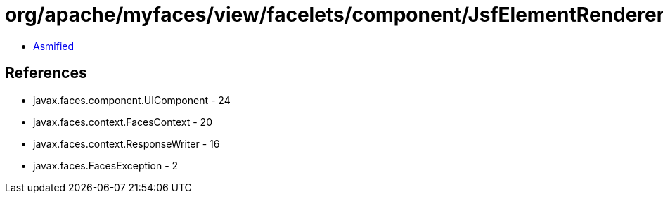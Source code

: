 = org/apache/myfaces/view/facelets/component/JsfElementRenderer.class

 - link:JsfElementRenderer-asmified.java[Asmified]

== References

 - javax.faces.component.UIComponent - 24
 - javax.faces.context.FacesContext - 20
 - javax.faces.context.ResponseWriter - 16
 - javax.faces.FacesException - 2
